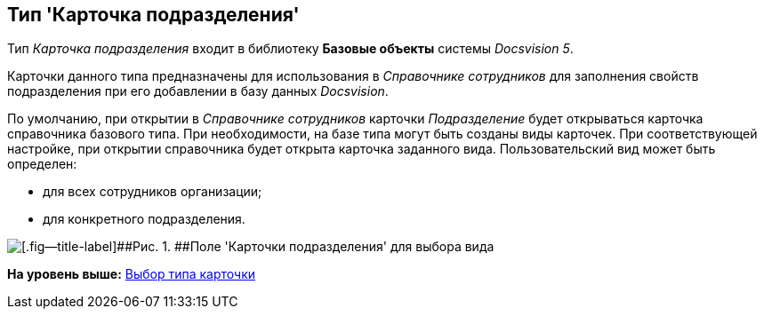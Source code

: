 [[ariaid-title1]]
== Тип 'Карточка подразделения'

Тип [.keyword .parmname]_Карточка подразделения_ входит в библиотеку [.keyword]*Базовые объекты* системы [.dfn .term]_Docsvision 5_.

Карточки данного типа предназначены для использования в [.dfn .term]_Справочнике сотрудников_ для заполнения свойств подразделения при его добавлении в базу данных [.dfn .term]_Docsvision_.

По умолчанию, при открытии в [.dfn .term]_Справочнике сотрудников_ карточки [.keyword .parmname]_Подразделение_ будет открываться карточка справочника базового типа. При необходимости, на базе типа могут быть созданы виды карточек. При соответствующей настройке, при открытии справочника будет открыта карточка заданного вида. Пользовательский вид может быть определен:

* для всех сотрудников организации;
* для конкретного подразделения.

image::images/cSub_Department_select_subtype.png[[.fig--title-label]##Рис. 1. ##Поле 'Карточки подразделения' для выбора вида]

*На уровень выше:* xref:../pages/cSub_Work_SelectCardType.adoc[Выбор типа карточки]
